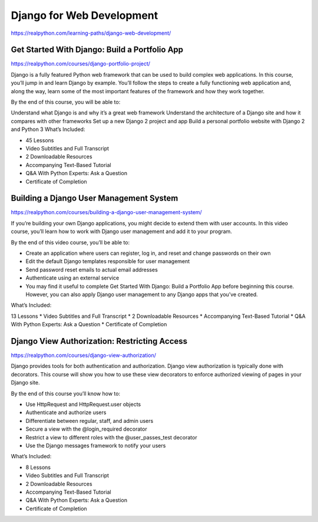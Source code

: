 Django for Web Development
==========================

https://realpython.com/learning-paths/django-web-development/


Get Started With Django: Build a Portfolio App
----------------------------------------------

https://realpython.com/courses/django-portfolio-project/

Django is a fully featured Python web framework that can be used to build complex web applications. In this course, you’ll jump in and learn Django by example. You’ll follow the steps to create a fully functioning web application and, along the way, learn some of the most important features of the framework and how they work together.

By the end of this course, you will be able to:

Understand what Django is and why it’s a great web framework
Understand the architecture of a Django site and how it compares with other frameworks
Set up a new Django 2 project and app
Build a personal portfolio website with Django 2 and Python 3
What’s Included:

* 45 Lessons
* Video Subtitles and Full Transcript
* 2 Downloadable Resources
* Accompanying Text-Based Tutorial
* Q&A With Python Experts: Ask a Question
* Certificate of Completion


Building a Django User Management System
----------------------------------------

https://realpython.com/courses/building-a-django-user-management-system/

If you’re building your own Django applications, you might decide to extend them with user accounts. In this video course, you’ll learn how to work with Django user management and add it to your program.

By the end of this video course, you’ll be able to:

* Create an application where users can register, log in, and reset and change passwords on their own
* Edit the default Django templates responsible for user management
* Send password reset emails to actual email addresses
* Authenticate using an external service
* You may find it useful to complete Get Started With Django: Build a Portfolio App before beginning this course. However, you can also apply Django user management to any Django apps that you’ve created.

What’s Included:

13 Lessons
* Video Subtitles and Full Transcript
* 2 Downloadable Resources
* Accompanying Text-Based Tutorial
* Q&A With Python Experts: Ask a Question
* Certificate of Completion

Django View Authorization: Restricting Access
---------------------------------------------

https://realpython.com/courses/django-view-authorization/


Django provides tools for both authentication and authorization. Django view authorization is typically done with decorators. This course will show you how to use these view decorators to enforce authorized viewing of pages in your Django site.

By the end of this course you’ll know how to:

* Use HttpRequest and HttpRequest.user objects
* Authenticate and authorize users
* Differentiate between regular, staff, and admin users
* Secure a view with the @login_required decorator
* Restrict a view to different roles with the @user_passes_test decorator
* Use the Django messages framework to notify your users

What’s Included:

* 8 Lessons
* Video Subtitles and Full Transcript
* 2 Downloadable Resources
* Accompanying Text-Based Tutorial
* Q&A With Python Experts: Ask a Question
* Certificate of Completion



